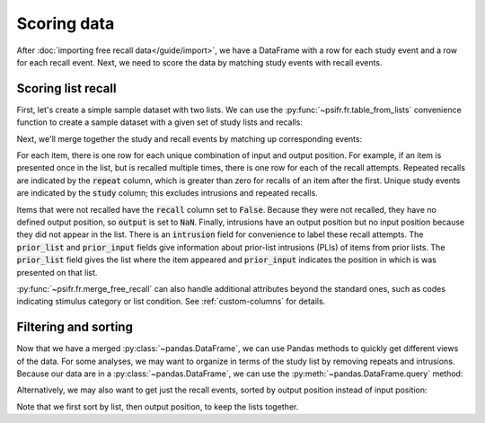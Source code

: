 Scoring data
============

After :doc:`importing free recall data</guide/import>`, we have a DataFrame with
a row for each study event and a row for each recall event. Next, we need to
score the data by matching study events with recall events.

Scoring list recall
-------------------

First, let's create a simple sample dataset with two lists. We can use
the :py:func:`~psifr.fr.table_from_lists` convenience function to create
a sample dataset with a given set of study lists and recalls:

.. ipython:: python

    from psifr import fr
    list_subject = [1, 1]
    study_lists = [['absence', 'hollow', 'pupil'], ['fountain', 'piano', 'pillow']]
    recall_lists = [['pupil', 'absence', 'empty'], ['pillow', 'pupil', 'pillow']]
    data = fr.table_from_lists(list_subject, study_lists, recall_lists)
    data

Next, we'll merge together the study and recall events by matching up
corresponding events:

.. ipython:: python

    merged = fr.merge_free_recall(data)
    merged

For each item, there is one row for each unique combination of input and
output position. For example, if an item is presented once in the list, but
is recalled multiple times, there is one row for each of the recall attempts.
Repeated recalls are indicated by the :code:`repeat` column, which is greater than
zero for recalls of an item after the first. Unique study events are indicated
by the :code:`study` column; this excludes intrusions and repeated recalls.

Items that were not recalled have the :code:`recall` column set to :code:`False`. Because
they were not recalled, they have no defined output position, so :code:`output` is
set to :code:`NaN`. Finally, intrusions have an output position but no input position
because they did not appear in the list. There is an :code:`intrusion` field for
convenience to label these recall attempts. The :code:`prior_list` and :code:`prior_input`
fields give information about prior-list intrusions (PLIs) of items from prior
lists. The :code:`prior_list` field gives the list where the item appeared and
:code:`prior_input` indicates the position in which is was presented on that list.

:py:func:`~psifr.fr.merge_free_recall` can also handle additional attributes beyond
the standard ones, such as codes indicating stimulus category or list condition.
See :ref:`custom-columns` for details.

Filtering and sorting
---------------------

Now that we have a merged :py:class:`~pandas.DataFrame`, we can use Pandas methods to quickly
get different views of the data. For some analyses, we may want to organize in
terms of the study list by removing repeats and intrusions. Because our data
are in a :py:class:`~pandas.DataFrame`, we can use the :py:meth:`~pandas.DataFrame.query` method:

.. ipython:: python

    merged.query('study')

Alternatively, we may also want to get just the recall events, sorted by
output position instead of input position:

.. ipython:: python

    merged.query('recall').sort_values(['list', 'output'])

Note that we first sort by list, then output position, to keep the
lists together.

